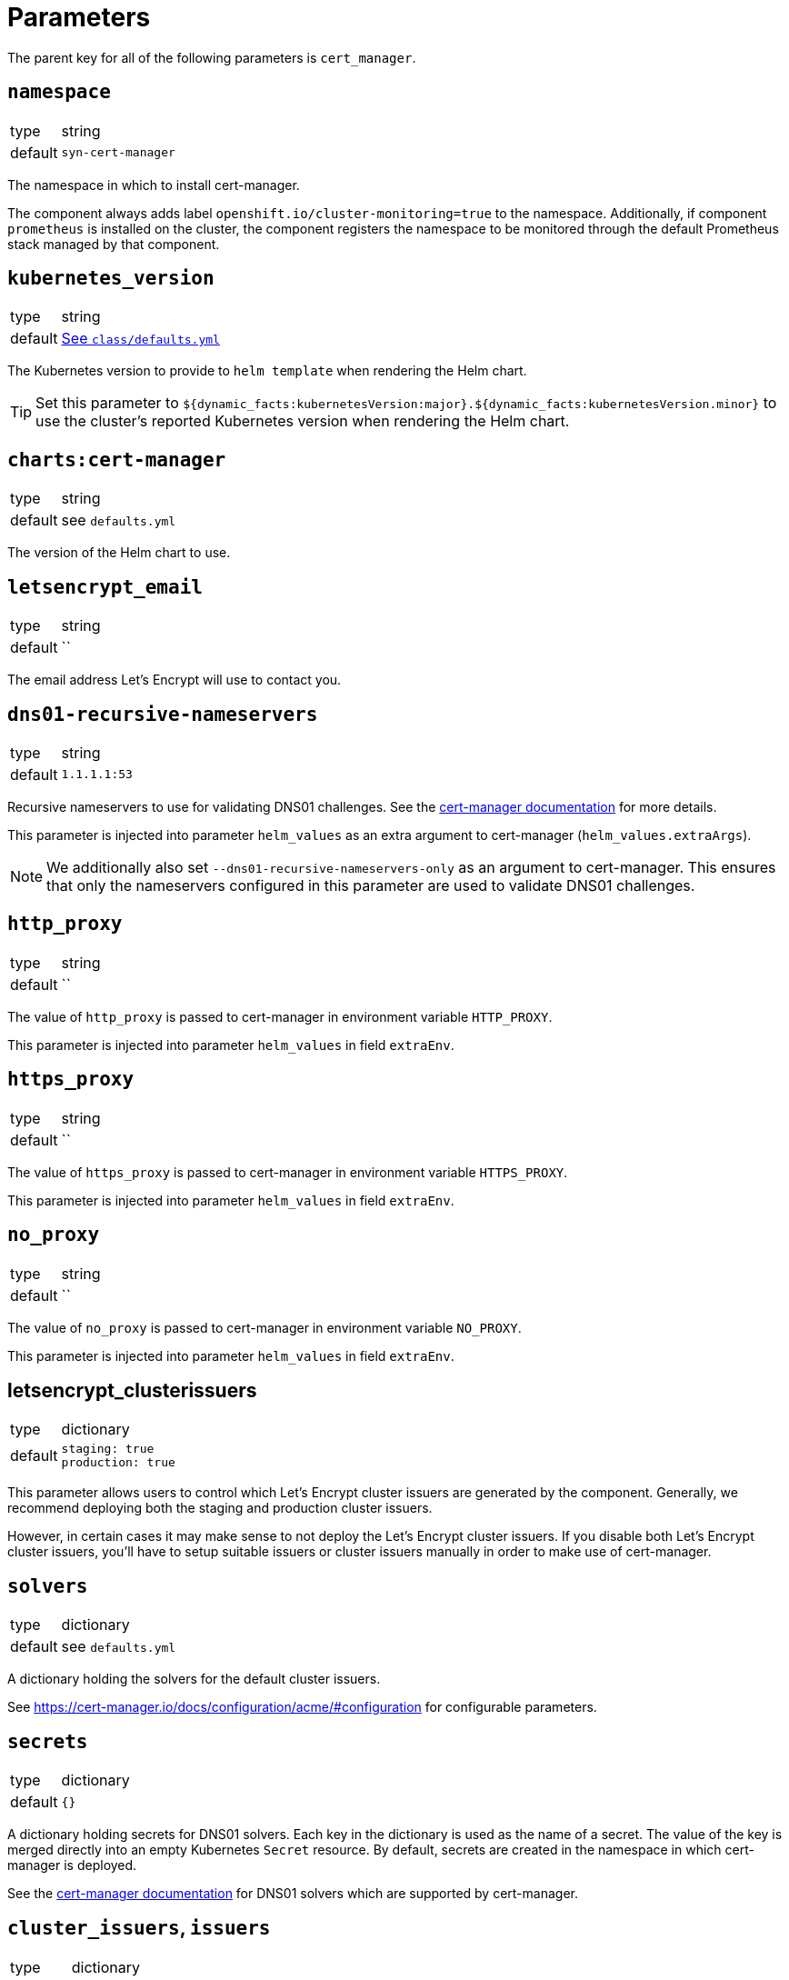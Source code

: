 = Parameters

The parent key for all of the following parameters is `cert_manager`.

== `namespace`

[horizontal]
type:: string
default:: `syn-cert-manager`

The namespace in which to install cert-manager.

The component always adds label `openshift.io/cluster-monitoring=true` to the namespace.
Additionally, if component `prometheus` is installed on the cluster, the component registers the namespace to be monitored through the default Prometheus stack managed by that component.

== `kubernetes_version`

[horizontal]
type:: string
default:: https://github.com/projectsyn/component-cert-manager/blob/master/class/defaults.yml[See `class/defaults.yml`]

The Kubernetes version to provide to `helm template` when rendering the Helm chart.

TIP: Set this parameter to `${dynamic_facts:kubernetesVersion:major}.${dynamic_facts:kubernetesVersion.minor}` to use the cluster's reported Kubernetes version when rendering the Helm chart.

== `charts:cert-manager`

[horizontal]
type:: string
default:: see `defaults.yml`

The version of the Helm chart to use.

== `letsencrypt_email`

[horizontal]
type:: string
default:: ``

The email address Let's Encrypt will use to contact you.

== `dns01-recursive-nameservers`

[horizontal]
type:: string
default:: `1.1.1.1:53`

Recursive nameservers to use for validating DNS01 challenges.
See the https://cert-manager.io/docs/configuration/acme/dns01/#setting-nameservers-for-dns01-self-check[cert-manager documentation] for more details.

This parameter is injected into parameter `helm_values` as an extra argument to cert-manager (`helm_values.extraArgs`).

[NOTE]
====
We additionally also set `--dns01-recursive-nameservers-only` as an argument to cert-manager.
This ensures that only the nameservers configured in this parameter are used to validate DNS01 challenges.
====

== `http_proxy`

[horizontal]
type:: string
default:: ``

The value of `http_proxy` is passed to cert-manager in environment variable `HTTP_PROXY`.

This parameter is injected into parameter `helm_values` in field `extraEnv`.

== `https_proxy`

[horizontal]
type:: string
default:: ``

The value of `https_proxy` is passed to cert-manager in environment variable `HTTPS_PROXY`.

This parameter is injected into parameter `helm_values` in field `extraEnv`.

== `no_proxy`

[horizontal]
type:: string
default:: ``

The value of `no_proxy` is passed to cert-manager in environment variable `NO_PROXY`.

This parameter is injected into parameter `helm_values` in field `extraEnv`.

== letsencrypt_clusterissuers

[horizontal]
type:: dictionary
default::
+
[source,yaml]
----
staging: true
production: true
----

This parameter allows users to control which Let's Encrypt cluster issuers are generated by the component.
Generally, we recommend deploying both the staging and production cluster issuers.

However, in certain cases it may make sense to not deploy the Let's Encrypt cluster issuers.
If you disable both Let's Encrypt cluster issuers, you'll have to setup suitable issuers or cluster issuers manually in order to make use of cert-manager.

== `solvers`

[horizontal]
type:: dictionary
default:: see `defaults.yml`

A dictionary holding the solvers for the default cluster issuers.

See https://cert-manager.io/docs/configuration/acme/#configuration for configurable parameters.

== `secrets`

[horizontal]
type:: dictionary
default:: `{}`

A dictionary holding secrets for DNS01 solvers.
Each key in the dictionary is used as the name of a secret.
The value of the key is merged directly into an empty Kubernetes `Secret` resource.
By default, secrets are created in the namespace in which cert-manager is deployed.

See the https://cert-manager.io/docs/configuration/acme/dns01/[cert-manager documentation] for DNS01 solvers which are supported by cert-manager.

== `cluster_issuers`, `issuers`

[horizontal]
type:: dictionary
default:: `{}`
example::
+
[source,yaml]
----
issuers:
  ca-issuer:
    metadata:
      namespace: mesh-system
    spec:
      ca:
        secretName: ca-key-pair

cluster_issuers:
  ca-issuer:
    spec:
      ca:
        secretName: ca-key-pair
----

Dictionaries holding issuers and cluster issuers.
Each key in the dictionary is used as the name of an issuer.
The value of the key is merged directly into an empty Kubernetes `(Cluster)Issuer` resource.

See the https://cert-manager.io/docs/concepts/issuer/[cert-manager documentation] for how to configure such issuers.

== `acme_dns_api`

[horizontal]
type:: dictionary
keys:: `endpoint`, `username`, `password`, `fqdns`
default:: `{}`

The component sets up a Job and Cronjob to register and check acme-dns client credentials if key `endpoint` is present and non-null in this parameter.
If key `endpoint` is missing or `null` the component doesn't configure the acme-dns client registration.

For a detailed explanation of how the self-registration works, see the xref:explanations/acme-dns-self-registration.adoc[acme-dns self-registration] documentation.

If key `endpoint` is present and non-null, the component expects that the other keys listed above are also present. The keys have the following meaning:

`endpoint`:: The HTTP API endpoint of the acme-dns instance
`username`:: The HTTP basic authorization username for the acme-dns instance `/register` endpoint
`password`:: The HTTP basic authorization password for the acme-dns instance `/register` endpoint.
We strongly recommend specifying the password as a Vault secret reference.
`fqdns`:: A list of FQDNs for which the acme-dns instance can be used to solve DNS01 challenges.
This list must contain at least one entry.

TIP: See xref:how-tos/dns01.acme[Using DNS01 challenges] for instructions to setup and use the acme-dns self-registration mechanism.

[NOTE]
====
The entries in `fqdns` must be exact matches the FQDNs for which DNS01 challenges should be presented.
The only flexibility is that cert-manager will present a DNS01 challenge for the wildcard FQDN `*.example.com`, if `example.com` is listed in `fqdns`.
====

== `helm_values`

[horizontal]
type:: dict
value:: https://github.com/projectsyn/component-cert-manager/blob/master/class/defaults.yml[See `class/defaults.yml`]

The Helm values which the component uses to render the cert-manager Helm chart.

See https://github.com/jetstack/cert-manager/blob/v1.5.5/deploy/charts/cert-manager/values.yaml[the cert-manager Helm chart] for all possible configurations.

== Example

[source,yaml]
----
solvers:
  nginx_http01:
    http01:
      ingress:
        podTemplate:
          metadata:
            labels:
              app: "solver"
  dns01:
    acmeDNS:
      accountSecretRef:
        name: acmedns
          key: acmedns.json
        host: auth.example.com

secrets:
  acmedns:
    stringData:
      acmedns.json: ?{vaultkv:${cluster:tenant}/${cluster:name}/acmedns}
----
